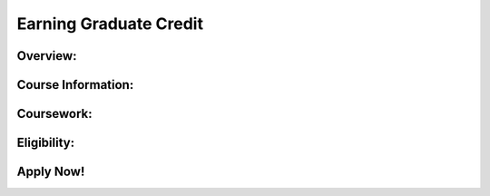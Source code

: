 .. raw:: html 

   <div class="logo-header"  id="teacher-logo"  > <img class="align-center" src="../_static/Mobile_CSP_Logo_White_transparent.png" width="250px"/> </div>

Earning Graduate Credit
=========================

.. raw:: html

	<h3>Graduate Credit Information - 2021-22 Information Coming Soon!</h3>
	
	<p style="color:red">The option below is available to 2019 and 2020 PD participants. Mobile CSP is now a part of the <a href="http://www.css.edu/csedcert" target="_blank">Computer Science Education certificate</a> offered at the College of St. Scholastica and can be taken for graduate credit directly through the college. The 3 credit option described below can be substituted for EDU 6720 Computer Science Principles.&nbsp;</p>
	
	<p>The College of St. Scholastica in partnership with Mobile CSP will be offering a graduate credit option at a reduced rate for those teachers who participate in the professional development (PD). Current details are provided below. Completing the graduate course is optional; teachers do not need to enroll in the graduate course to participate in and complete the professional development. Applying for graduate credit is separate than completing registration for the PD.&nbsp;</p><p><span style="font-weight: bold;">Using Graduate Credits in Your State: </span>If you are seeking graduate credit for use as CEUs/CPDUs/Clock Hours, please check your state's Department of Education approved provider list and requirements. In some cases states require additional approval processes in order for CSS graduate credits to be accepted. Please contact us at <a href="mailto:csed@css.edu" target="" title="">csed@css.edu</a> with any questions.<br></p>
	
Overview:
-----------------------

.. raw:: html

	<p>Course Name and Number: <br>EDU 5777: CS Professional Development&nbsp;<br><br>Credits: 1-3<br><br>Time Commitment: 40 - 45 hours per credit<br><br>
	Cost: $150.00 per credit<br>2 credits: $300.00<br>
	3 credits: $450.00<br><br>Prerequisite: Receive a Mobile CSP Certificate of Participation</p><ul>
	</ul>
	
	<p><br></p>
	
Course Information:
-----------------------

.. raw:: html

	<p>In addition to our College Board endorsed curriculum, Mobile CSP also offers a professional development (PD) to teachers where they can learn the content of the course and how to effectively teach the materials to their high school level students. There are 2 tracks that teachers can take to complete the Mobile CSP training (Table A). <em>Completing the graduate course is optional</em>. Teachers do not need to complete graduate credit to participate in our offered professional development. However, successfully completing the PD is a prerequisite for enrolling in the Mobile CSP graduate level course. Teachers cannot enroll in the graduate level course without first completing the PD. Teachers must enroll in and complete the graduate level course to receive graduate credit (teachers will not be given graduate credit for simply completing the PD, enrollment in the graduate course is required to receive graduate credit).</p>
	
	<table border="1" class="framework" style="text-align: center">
	 <tbody>
	   <tr>
	     <th colspan="3">Table A: Tracks for receiving graduate credit and completing the Mobile CSP training</th>
	   </tr>
	   <tr>
	     <td></td>
	     <td>Professional Development Only</td>
	     <td>Graduate Course</td>
	   </tr>
	   <tr>
	     <td style="text-align: left">Complete PD Lessons and Activities</td>
	     <td>X</td>
	     <td>X</td>
	   </tr>
	   <tr>
	     <td style="text-align: left">Participate in regular meetings with cohort</td>
	     <td>X</td>
	     <td>X</td>
	   </tr>
	   <tr>
	     <td style="text-align: left">Receive Certificate of Participation indicating training hours</td>
	     <td>X</td>
	     <td>X</td>
	   </tr>
	   <tr>
	     <td style="text-align: left">Complete academic year assignments (fall)</td>
	     <td></td>
	     <td>X</td>
	   </tr>
	   <tr>
	     <td style="text-align: left">Receive graduate credit (contingent on meeting all requirements)</td>
	     <td></td>
	     <td>X</td>
	   </tr>
	 </tbody>
	</table>
	
	<p>The College of St. Scholastica EDU 5777: Mobile CSP graduate level course requires that teachers successfully completed the PD and includes a reflection component (completed by end of fall 2019) where teachers further develop their computer science content knowledge and ability to effectively teach the Mobile CSP curriculum. Depending on the PD format that teachers complete, they are eligible to receive 2-3 graduate credits after completing the PD and enrolling in the EDU 5777 course (Table B). To receive graduate credit, teachers must enroll in and complete all requirements of the EDU 5777 course which are in addition to the PD requirements.</p>
	
	<table border="1" class="framework" style="text-align: center">
	 <tbody>
	   <tr>
	     <th colspan="3">Table B: Graduate credit offerings by type of PD completed</th>
	   </tr>
	   <tr>
	     <td colspan="3"><i>Some additional hours may be required for graduate credit</i></td>
	   </tr><tr>
	     <td>PD Model</td>
	     <td>PD Hours</td>
	     <td>Credit Amount</td>
	   </tr>
	   <tr>
	     <td>Immersion Professional Development Format</td>
	     <td>50 hours (online and in-person)</td>
	     <td>1 total</td>
	   </tr>
	   <tr>
	     <td>Extended Professional Development Format</td>
	     <td>90-100 hours (online and in-person)</td>
	     <td>2-3 total</td>
	   </tr>
	 </tbody>
	</table>
	   
Coursework:
-----------------------

.. raw:: html

	<p dir="ltr" style="line-height:1.656;background-color:#ffffff;margin-top:0pt;margin-bottom:0pt;"><span style="font-size:10pt;font-family:'Times New Roman';color:#000000;background-color:transparent;font-weight:400;font-style:normal;font-variant:normal;text-decoration:none;vertical-align:baseline;white-space:pre;white-space:pre-wrap;">1 credit Professional Development (PD) Graduate Credit&nbsp;</span></p><ol style="margin-top:0;margin-bottom:0;padding-inline-start:48px;"><li dir="ltr" style="list-style-type:decimal;font-size:10pt;font-family:'Times New Roman';color:#000000;background-color:transparent;font-weight:400;font-style:normal;font-variant:normal;text-decoration:none;vertical-align:baseline;white-space:pre;margin-left: 11pt;" aria-level="1"><p dir="ltr" style="line-height:1.2;margin-top:0pt;margin-bottom:0pt;" role="presentation"><span style="font-size:10pt;font-family:'Times New Roman';color:#000000;background-color:transparent;font-weight:400;font-style:normal;font-variant:normal;text-decoration:none;vertical-align:baseline;white-space:pre;white-space:pre-wrap;">Students will reflect upon their summer professional development experience,</span></p></li></ol><div class="yui-wk-div"><span style="font-family: &quot;Times New Roman&quot;; font-size: 13.3333px; white-space: pre-wrap;"><br></span></div><p dir="ltr" style="line-height:1.656;background-color:#ffffff;margin-top:0pt;margin-bottom:0pt;"><span style="font-size:10pt;font-family:'Times New Roman';color:#000000;background-color:transparent;font-weight:400;font-style:normal;font-variant:normal;text-decoration:none;vertical-align:baseline;white-space:pre;white-space:pre-wrap;">2 credits: </span><span style="font-size:10pt;font-family:'Times New Roman';color:#000000;background-color:transparent;font-weight:400;font-style:italic;font-variant:normal;text-decoration:none;vertical-align:baseline;white-space:pre;white-space:pre-wrap;">All of the above + one of the following Applying Your Professional Learning assignments</span><span style="font-size:11pt;font-family:Arial;color:#000000;background-color:transparent;font-weight:400;font-style:normal;font-variant:normal;text-decoration:none;vertical-align:baseline;white-space:pre;white-space:pre-wrap;">&nbsp;</span></p><ol style="margin-top:0;margin-bottom:0;padding-inline-start:48px;" start="2"><li dir="ltr" style="list-style-type:decimal;font-size:10pt;font-family:'Times New Roman';color:#000000;background-color:transparent;font-weight:400;font-style:normal;font-variant:normal;text-decoration:none;vertical-align:baseline;white-space:pre;margin-left: 11pt;" aria-level="1"><p dir="ltr" style="line-height:1.2;margin-top:0pt;margin-bottom:0pt;" role="presentation"><span style="font-size:10pt;font-family:'Times New Roman';color:#000000;background-color:transparent;font-weight:400;font-style:normal;font-variant:normal;text-decoration:none;vertical-align:baseline;white-space:pre;white-space:pre-wrap;">Lesson Plan Implementation and Reflection (For An Existing Lesson Plan)</span><span style="font-size:10pt;font-family:'Times New Roman';color:#000000;background-color:transparent;font-weight:400;font-style:normal;font-variant:normal;text-decoration:none;vertical-align:baseline;white-space:pre;white-space:pre-wrap;"><br></span><span style="font-size:10pt;font-family:'Times New Roman';color:#000000;background-color:transparent;font-weight:400;font-style:normal;font-variant:normal;text-decoration:none;vertical-align:baseline;white-space:pre;white-space:pre-wrap;">OR</span><span style="font-size:10pt;font-family:'Times New Roman';color:#000000;background-color:transparent;font-weight:400;font-style:normal;font-variant:normal;text-decoration:none;vertical-align:baseline;white-space:pre;white-space:pre-wrap;"><br></span><span style="font-size:10pt;font-family:'Times New Roman';color:#000000;background-color:transparent;font-weight:400;font-style:normal;font-variant:normal;text-decoration:none;vertical-align:baseline;white-space:pre;white-space:pre-wrap;">Individual Assignment, as mutually agreed upon between instructor and student</span></p></li></ol><div class="yui-wk-div"><span style="font-family: &quot;Times New Roman&quot;; font-size: 13.3333px; white-space: pre-wrap;"><br></span></div><p dir="ltr" style="line-height:1.2;margin-top:0pt;margin-bottom:0pt;"><span style="font-size:10pt;font-family:'Times New Roman';color:#000000;background-color:transparent;font-weight:400;font-style:normal;font-variant:normal;text-decoration:none;vertical-align:baseline;white-space:pre;white-space:pre-wrap;">3 credits: </span><span style="font-size:10pt;font-family:'Times New Roman';color:#000000;background-color:transparent;font-weight:400;font-style:italic;font-variant:normal;text-decoration:none;vertical-align:baseline;white-space:pre;white-space:pre-wrap;">All of the above + Annotated Bibliography</span></p><ol style="margin-top:0;margin-bottom:0;padding-inline-start:48px;" start="3"><li dir="ltr" style="list-style-type:decimal;font-size:10pt;font-family:'Times New Roman';color:#000000;background-color:transparent;font-weight:400;font-style:normal;font-variant:normal;text-decoration:none;vertical-align:baseline;white-space:pre;margin-left: 11pt;" aria-level="1"><p dir="ltr" style="line-height:1.2;margin-top:0pt;margin-bottom:0pt;" role="presentation"><span style="font-size:10pt;font-family:'Times New Roman';color:#000000;background-color:transparent;font-weight:400;font-style:normal;font-variant:normal;text-decoration:none;vertical-align:baseline;white-space:pre;white-space:pre-wrap;">Conduct a review of literature on a relevant area of CS Education research (~10 pages)</span></p></li><li dir="ltr" style="list-style-type:decimal;font-size:10pt;font-family:'Times New Roman';color:#222222;background-color:transparent;font-weight:400;font-style:normal;font-variant:normal;text-decoration:none;vertical-align:baseline;white-space:pre;margin-left: 11pt;" aria-level="1"><p dir="ltr" style="line-height:1.2;margin-top:0pt;margin-bottom:0pt;" role="presentation"><span style="font-size:10pt;font-family:'Times New Roman';color:#000000;background-color:transparent;font-weight:400;font-style:normal;font-variant:normal;text-decoration:none;vertical-align:baseline;white-space:pre;white-space:pre-wrap;">Complete additional coursework in the curriculum textbook (CSAwesome only)</span></p></li></ol><div class="yui-wk-div"><br></div><ol>
	</ol>
	
Eligibility:
-----------------------

.. raw:: html

	<p><i>Must be a U.S. citizen or from the U.S. territories</i></p>
	
	<p>To be eligible to earn graduate credit, you must complete the following:</p>
	<ol>
	 <li>Participate in Mobile CSP PD</li>
	 <li>Participate with other graduate student participants to complete reflection activities during the Fall semester</li>
	 <li>Complete all activities by December</li>
	</ol>
	
Apply Now!
-----------------------

.. raw:: html

	<!--<p>Beginning the last week of July 2018, you can apply. <strong>Deadline to apply is August 15, 2018.</strong></p>-->
	<p><b>Please apply by mid-August.</b></p>
	<p>What do I Need to Apply:</p>
	<ul>
	 <li>Be a United States citizen</li>
	 <li>Bachelor’s degree from an accredited institution</li>
	 <li>Completed application (more information below)</li>
	 <li>Official transcript (more information below)</li>
	</ul>
	<p>How Do I Apply?</p>
	<ul>
	 <li>Go <a href="https://docs.google.com/document/d/1-GMZcm7iHm2sFFL_knvtV8jEkGH8dEP7NVDyJF7052A/edit?ts=578c479b" target="_blank" title="">here</a> for more information.
	</li></ul>
